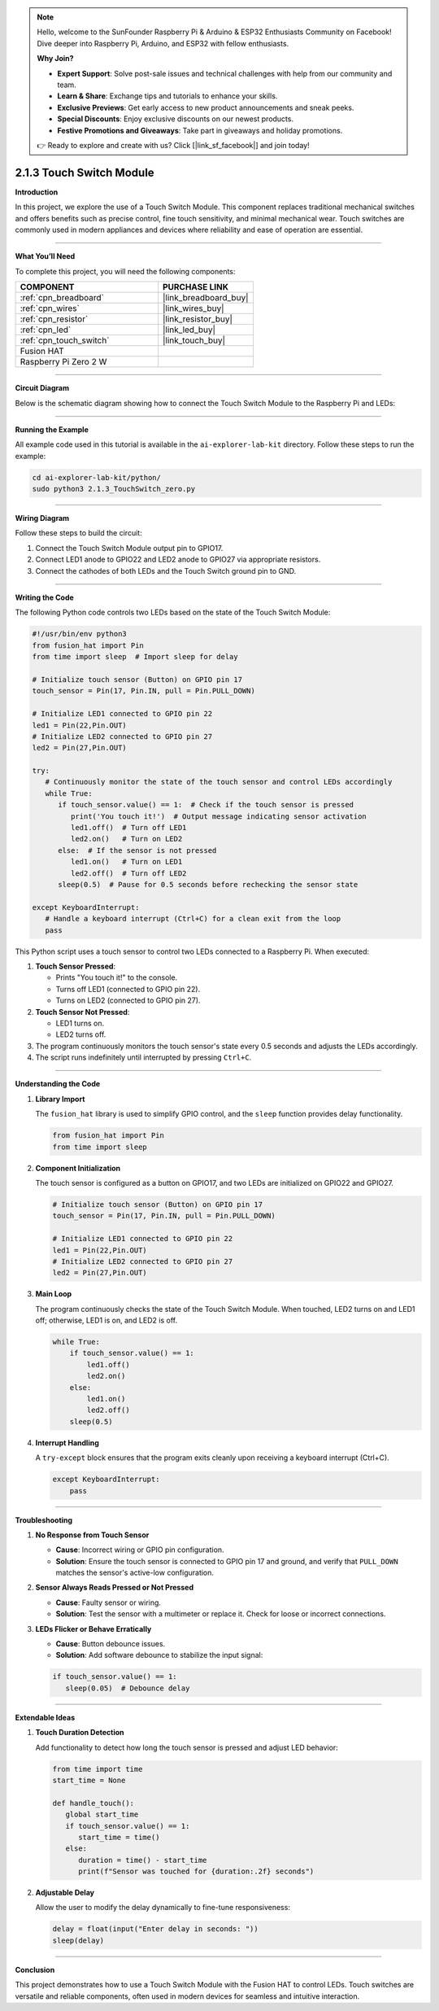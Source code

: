 .. note::

    Hello, welcome to the SunFounder Raspberry Pi & Arduino & ESP32 Enthusiasts Community on Facebook! Dive deeper into Raspberry Pi, Arduino, and ESP32 with fellow enthusiasts.

    **Why Join?**

    - **Expert Support**: Solve post-sale issues and technical challenges with help from our community and team.
    - **Learn & Share**: Exchange tips and tutorials to enhance your skills.
    - **Exclusive Previews**: Get early access to new product announcements and sneak peeks.
    - **Special Discounts**: Enjoy exclusive discounts on our newest products.
    - **Festive Promotions and Giveaways**: Take part in giveaways and holiday promotions.

    👉 Ready to explore and create with us? Click [|link_sf_facebook|] and join today!

.. _2.1.3_py:

2.1.3 Touch Switch Module
================================

**Introduction**

In this project, we explore the use of a Touch Switch Module. This component replaces traditional mechanical switches and offers benefits such as precise control, fine touch sensitivity, and minimal mechanical wear. Touch switches are commonly used in modern appliances and devices where reliability and ease of operation are essential.

----------------------------------------------

**What You’ll Need**

To complete this project, you will need the following components:

.. list-table::
    :widths: 30 20
    :header-rows: 1

    *   - COMPONENT
        - PURCHASE LINK

    *   - :ref:`cpn_breadboard`
        - |link_breadboard_buy|
    *   - :ref:`cpn_wires`
        - |link_wires_buy|
    *   - :ref:`cpn_resistor`
        - |link_resistor_buy|
    *   - :ref:`cpn_led`
        - |link_led_buy|
    *   - :ref:`cpn_touch_switch`
        - |link_touch_buy|
    *   - Fusion HAT
        - 
    *   - Raspberry Pi Zero 2 W
        -


----------------------------------------------

**Circuit Diagram**

Below is the schematic diagram showing how to connect the Touch Switch Module to the Raspberry Pi and LEDs:

.. image:: img/fzz/2.1.3_sch.png
   :width: 800
   :align: center



----------------------------------------------

**Running the Example**


All example code used in this tutorial is available in the ``ai-explorer-lab-kit`` directory. 
Follow these steps to run the example:


.. code-block:: shell
   
   cd ai-explorer-lab-kit/python/
   sudo python3 2.1.3_TouchSwitch_zero.py 

----------------------------------------------

**Wiring Diagram**

Follow these steps to build the circuit:

1. Connect the Touch Switch Module output pin to GPIO17.
2. Connect LED1 anode to GPIO22 and LED2 anode to GPIO27 via appropriate resistors.
3. Connect the cathodes of both LEDs and the Touch Switch ground pin to GND.

.. image:: img/fzz/2.1.3_bb.png
   :width: 800
   :align: center



----------------------------------------------

**Writing the Code**

The following Python code controls two LEDs based on the state of the Touch Switch Module:


.. raw:: html

   <run></run>


.. code-block:: python

   #!/usr/bin/env python3
   from fusion_hat import Pin  
   from time import sleep  # Import sleep for delay

   # Initialize touch sensor (Button) on GPIO pin 17
   touch_sensor = Pin(17, Pin.IN, pull = Pin.PULL_DOWN) 

   # Initialize LED1 connected to GPIO pin 22
   led1 = Pin(22,Pin.OUT)
   # Initialize LED2 connected to GPIO pin 27
   led2 = Pin(27,Pin.OUT)

   try:
      # Continuously monitor the state of the touch sensor and control LEDs accordingly
      while True:
         if touch_sensor.value() == 1:  # Check if the touch sensor is pressed
            print('You touch it!')  # Output message indicating sensor activation
            led1.off()  # Turn off LED1
            led2.on()   # Turn on LED2
         else:  # If the sensor is not pressed
            led1.on()   # Turn on LED1
            led2.off()  # Turn off LED2
         sleep(0.5)  # Pause for 0.5 seconds before rechecking the sensor state

   except KeyboardInterrupt:
      # Handle a keyboard interrupt (Ctrl+C) for a clean exit from the loop
      pass


This Python script uses a touch sensor to control two LEDs connected to a Raspberry Pi. When executed:

1. **Touch Sensor Pressed**:

   - Prints "You touch it!" to the console.
   - Turns off LED1 (connected to GPIO pin 22).
   - Turns on LED2 (connected to GPIO pin 27).

2. **Touch Sensor Not Pressed**:

   - LED1 turns on.
   - LED2 turns off.

3. The program continuously monitors the touch sensor's state every 0.5 seconds and adjusts the LEDs accordingly.

4. The script runs indefinitely until interrupted by pressing ``Ctrl+C``.

----------------------------------------------


**Understanding the Code**

1. **Library Import**

   The ``fusion_hat`` library is used to simplify GPIO control, and the ``sleep`` function provides delay functionality.

   .. code-block:: python

      from fusion_hat import Pin  
      from time import sleep 

2. **Component Initialization**

   The touch sensor is configured as a button on GPIO17, and two LEDs are initialized on GPIO22 and GPIO27.

   .. code-block:: python

      # Initialize touch sensor (Button) on GPIO pin 17
      touch_sensor = Pin(17, Pin.IN, pull = Pin.PULL_DOWN) 

      # Initialize LED1 connected to GPIO pin 22
      led1 = Pin(22,Pin.OUT)
      # Initialize LED2 connected to GPIO pin 27
      led2 = Pin(27,Pin.OUT)

3. **Main Loop**

   The program continuously checks the state of the Touch Switch Module. When touched, LED2 turns on and LED1 off; otherwise, LED1 is on, and LED2 is off.

   .. code-block:: python

       while True:
           if touch_sensor.value() == 1:
               led1.off()
               led2.on()
           else:
               led1.on()
               led2.off()
           sleep(0.5)

4. **Interrupt Handling**

   A ``try-except`` block ensures that the program exits cleanly upon receiving a keyboard interrupt (Ctrl+C).

   .. code-block:: python

       except KeyboardInterrupt:
           pass

----------------------------------------------

**Troubleshooting**

1. **No Response from Touch Sensor**  

   - **Cause**: Incorrect wiring or GPIO pin configuration.  
   - **Solution**: Ensure the touch sensor is connected to GPIO pin 17 and ground, and verify that ``PULL_DOWN`` matches the sensor's active-low configuration.

2. **Sensor Always Reads Pressed or Not Pressed**  

   - **Cause**: Faulty sensor or wiring.  
   - **Solution**: Test the sensor with a multimeter or replace it. Check for loose or incorrect connections.


3. **LEDs Flicker or Behave Erratically**  

   - **Cause**: Button debounce issues.  
   - **Solution**: Add software debounce to stabilize the input signal:

   .. code-block:: python

      if touch_sensor.value() == 1:
         sleep(0.05)  # Debounce delay


----------------------------------------------

**Extendable Ideas**

1. **Touch Duration Detection**  

   Add functionality to detect how long the touch sensor is pressed and adjust LED behavior:

   .. code-block:: python

      from time import time
      start_time = None

      def handle_touch():
         global start_time
         if touch_sensor.value() == 1:
            start_time = time()
         else:
            duration = time() - start_time
            print(f"Sensor was touched for {duration:.2f} seconds")

2. **Adjustable Delay**  

   Allow the user to modify the delay dynamically to fine-tune responsiveness:

   .. code-block:: python

      delay = float(input("Enter delay in seconds: "))
      sleep(delay)


----------------------------------------------

**Conclusion**

This project demonstrates how to use a Touch Switch Module with the Fusion HAT to control LEDs. Touch switches are versatile and reliable components, often used in modern devices for seamless and intuitive interaction.
